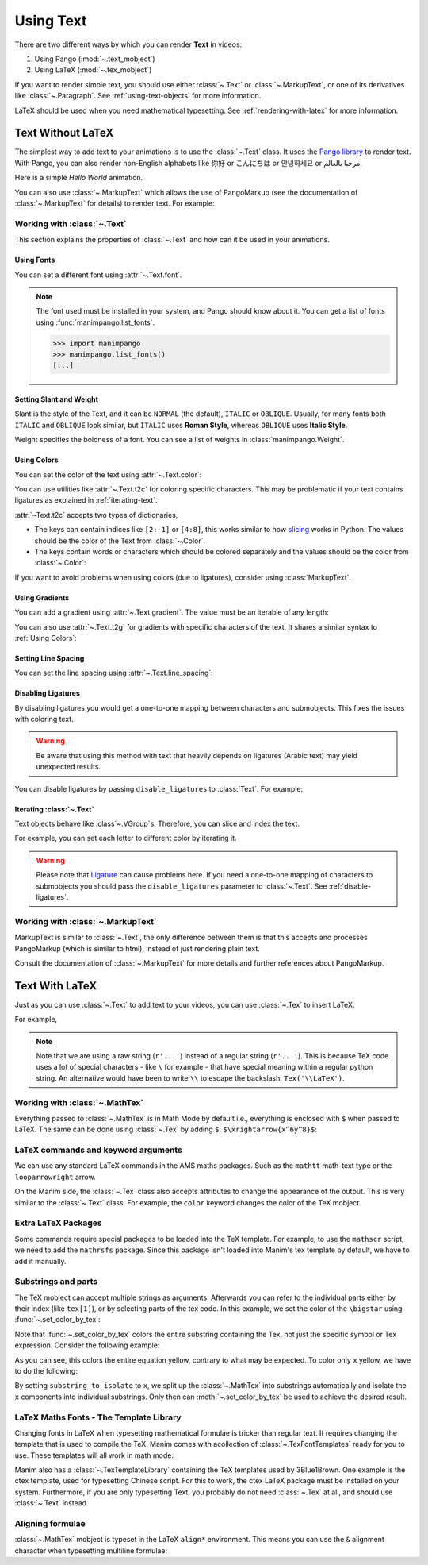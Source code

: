 ##########
Using Text
##########

There are two different ways by which you can render **Text** in videos:

1. Using Pango (:mod:`~.text_mobject`)
2. Using LaTeX (:mod:`~.tex_mobject`)

If you want to render simple text, you should use either :class:`~.Text` or 
:class:`~.MarkupText`, or one of its derivatives like :class:`~.Paragraph`.
See :ref:`using-text-objects` for more information.

LaTeX should be used when you need mathematical typesetting. See 
:ref:`rendering-with-latex` for more information.

.. _using-text-objects:

Text Without LaTeX
******************

The simplest way to add text to your animations is to use the :class:`~.Text`
class. It uses the `Pango library`_ to render text. With Pango, you can also
render non-English alphabets like 你好 or  こんにちは or 안녕하세요 or
مرحبا بالعالم.

Here is a simple *Hello World* animation.

.. manim:: HelloWorld 
    :save_last_frame:
    :ref_classes: Text

    class HelloWorld(Scene):
        def construct(self):
            text = Text("Hello world").scale(3)
            self.add(text)

You can also use :class:`~.MarkupText` which allows the use of PangoMarkup
(see the documentation of :class:`~.MarkupText` for details) to render text.
For example:

.. manim:: SingleLineColor 
    :save_last_frame:
    :ref_classes: MarkupText

    class SingleLineColor(Scene):
        def construct(self):
            text = MarkupText(f'all in red <span fgcolor="{YELLOW}">except this</span>', color=RED)
            self.add(text)

.. _Pango library: https://pango.gnome.org

Working with :class:`~.Text`
============================

This section explains the properties of :class:`~.Text` and how can it be used
in your animations.

Using Fonts
-----------

You can set a different font using :attr:`~.Text.font`.

.. note:: 

    The font used must be installed in your system, and Pango should know
    about it. You can get a list of fonts using :func:`manimpango.list_fonts`.

    >>> import manimpango
    >>> manimpango.list_fonts()
    [...]


.. manim:: FontsExample 
    :save_last_frame:
    
    class FontsExample(Scene):
        def construct(self):
            ft = Text("Noto Sans", font="Noto Sans")
            self.add(ft)

Setting Slant and Weight
------------------------
Slant is the style of the Text, and it can be ``NORMAL`` (the default), 
``ITALIC`` or ``OBLIQUE``. Usually, for many fonts both ``ITALIC`` and
``OBLIQUE`` look similar, but ``ITALIC`` uses **Roman Style**, whereas
``OBLIQUE`` uses **Italic Style**.

Weight specifies the boldness of a font. You can see a list of weights in
:class:`manimpango.Weight`.

.. manim:: SlantsExample
    :save_last_frame:

    class SlantsExample(Scene):
        def construct(self):
            a = Text("Italic", slant=ITALIC)
            self.add(a)

.. manim:: DifferentWeight 
    :save_last_frame:

    class DifferentWeight(Scene):
        def construct(self):
            import manimpango

            g = VGroup()
            weight_list = dict(sorted({weight: manimpango.Weight(weight).value for weight in manimpango.Weight}.items(), key=lambda x: x[1]))
            for weight in weight_list:
                g += Text(weight.name, weight=weight.name, font="Open Sans")
            self.add(g.arrange(DOWN).scale(0.5))

Using Colors
------------

You can set the color of the text using :attr:`~.Text.color`:

.. manim:: SimpleColor
    :save_last_frame:

    class SimpleColor(Scene):
        def construct(self):
            col = Text("RED COLOR", color=RED)
            self.add(col)

You can use utilities like :attr:`~.Text.t2c` for coloring specific characters.
This may be problematic if your text contains ligatures
as explained in :ref:`iterating-text`.

:attr:`~Text.t2c` accepts two types of dictionaries,

* The keys can contain indices like ``[2:-1]`` or ``[4:8]``, 
  this works similar to how `slicing <https://realpython.com/python-strings/#string-slicing>`_
  works in Python. The values should be the color of the Text from :class:`~.Color`.
  

* The keys contain words or characters which should be colored separately
  and the values should be the color from :class:`~.Color`:

.. manim:: Textt2cExample
    :save_last_frame:

    class Textt2cExample(Scene):
        def construct(self):
            t2cindices = Text('Hello', t2c={'[1:-1]': BLUE}).move_to(LEFT)
            t2cwords = Text('World',t2c={'rl':RED}).next_to(t2cindices, RIGHT)
            self.add(t2cindices, t2cwords)

If you want to avoid problems when using colors (due to ligatures), consider using
:class:`MarkupText`.


Using Gradients
---------------

You can add a gradient using :attr:`~.Text.gradient`. The value must
be an iterable of any length:

.. manim:: GradientExample
    :save_last_frame:

    class GradientExample(Scene):
        def construct(self):
            t = Text("Hello", gradient=(RED, BLUE, GREEN)).scale(2)
            self.add(t)

You can also use :attr:`~.Text.t2g` for gradients with specific 
characters of the text. It shares a similar syntax to :ref:`Using Colors`:

.. manim:: t2gExample
    :save_last_frame:

    class t2gExample(Scene):
        def construct(self):
            t2gindices = Text(
                'Hello',
                t2g={
                    '[1:-1]': (RED,GREEN),
                },
            ).move_to(LEFT)
            t2gwords = Text(
                'World',
                t2g={
                    'World':(RED,BLUE),
                },
            ).next_to(t2gindices, RIGHT)
            self.add(t2gindices, t2gwords)

Setting Line Spacing
--------------------

You can set the line spacing using :attr:`~.Text.line_spacing`:

.. manim:: LineSpacing
    :save_last_frame:

    class LineSpacing(Scene):
        def construct(self):
            a = Text("Hello\nWorld", line_spacing=1)
            b = Text("Hello\nWorld", line_spacing=4)
            self.add(Group(a,b).arrange(LEFT, buff=5))


.. _disable-ligatures:

Disabling Ligatures
-------------------

By disabling ligatures you would get a one-to-one mapping between characters and
submobjects. This fixes the issues with coloring text. 


.. warning::

    Be aware that using this method with text that heavily depends on
    ligatures (Arabic text) may yield unexpected results.

You can disable ligatures by passing ``disable_ligatures`` to 
:class:`Text`. For example:

.. manim:: DisableLigature
    :save_last_frame:

    class DisableLigature(Scene):
        def construct(self):
            li = Text("fl ligature").scale(2)
            nli = Text("fl ligature", disable_ligatures=True).scale(2)
            self.add(Group(li, nli).arrange(DOWN, buff=.8))

.. _iterating-text:

Iterating :class:`~.Text`
-------------------------

Text objects behave like :class`~.VGroup`s. Therefore, you can slice and index
the text.

For example, you can set each letter to different color by iterating it.

.. manim:: IterateColor
    :save_last_frame:

    class IterateColor(Scene):
        def construct(self):
            text = Text("Colors").scale(2)
            for letter in text:
                letter.set_color(random_bright_color())
            self.add(text)

.. warning::

    Please note that `Ligature`_ can cause problems here. If you need a
    one-to-one mapping of characters to submobjects you should pass
    the ``disable_ligatures`` parameter to :class:`~.Text`.
    See :ref:`disable-ligatures`.

.. _Ligature: https://en.wikipedia.org/wiki/Ligature_(writing)

Working with :class:`~.MarkupText`
==================================

MarkupText is similar to :class:`~.Text`, the only difference between them is 
that this accepts and processes PangoMarkup (which is similar to
html), instead of just rendering plain text.

Consult the documentation of :class:`~.MarkupText` for more details
and further references about PangoMarkup.

.. manim:: MarkupTest 
    :save_last_frame:

    class MarkupTest(Scene):
        def construct(self):
            text = MarkupText(
                f'<span underline="double" underline_color="green">double green underline</span> in red text<span fgcolor="{YELLOW}"> except this</span>',
                color=RED,
            ).scale(0.7)
            self.add(text)

.. _rendering-with-latex:

Text With LaTeX
***************

Just as you can use :class:`~.Text` to add text to your videos, you can
use :class:`~.Tex` to insert LaTeX.

For example,

.. manim:: HelloLaTeX 
    :save_last_frame:

    class HelloLaTeX(Scene):
        def construct(self):
            tex = Tex(r"\LaTeX").scale(3)
            self.add(tex)

.. note::

    Note that we are using a raw string (``r'...'``) instead of a regular string (``r'...'``).
    This is because TeX code uses a lot of special characters - like ``\`` for example - that
    have special meaning within a regular python string. An alternative would have been to
    write ``\\`` to escape the backslash: ``Tex('\\LaTeX')``.

Working with :class:`~.MathTex`
===============================

Everything passed to :class:`~.MathTex` is in Math Mode by default i.e., everything is enclosed
with ``$`` when passed to LaTeX. The same can be done using :class:`~.Tex` by adding ``$``:
``$\xrightarrow{x^6y^8}$``:

.. manim:: MathTeXDemo 
    :save_last_frame:

    class MathTeXDemo(Scene):
        def construct(self):
            rtarrow0 = MathTex(r"\xrightarrow{x^6y^8}").scale(2)
            rtarrow1 = Tex(r"$\xrightarrow{x^6y^8}$").scale(2)
            
            self.add(VGroup(rtarrow0, rtarrow1).arrange(DOWN))


LaTeX commands and keyword arguments
====================================

We can use any standard LaTeX commands in the AMS maths packages. Such
as the ``mathtt`` math-text type or the ``looparrowright`` arrow.

.. manim:: AMSLaTeX
    :save_last_frame:

    class AMSLaTeX(Scene):
        def construct(self):
            tex = Tex(r'$\mathtt{H} \looparrowright$ \LaTeX').scale(3)
            self.add(tex)

On the Manim side, the :class:`~.Tex` class also accepts attributes to 
change the appearance of the output. This is very similar to the 
:class:`~.Text` class. For example, the ``color`` keyword changes the
color of the TeX mobject.

.. manim:: LaTeXAttributes
    :save_last_frame:

    class LaTeXAttributes(Scene):
        def construct(self):
            tex = Tex(r'Hello \LaTeX', color=BLUE).scale(3)
            self.add(tex)

Extra LaTeX Packages
====================

Some commands require special packages to be loaded into the TeX template. 
For example, to use the ``mathscr`` script, we need to add the ``mathrsfs``
package. Since this package isn't loaded into Manim's tex template by default,
we have to add it manually.

.. manim:: AddPackageLatex
    :save_last_frame:

    class AddPackageLatex(Scene):
        def construct(self):
            myTemplate = TexTemplate()
            myTemplate.add_to_preamble(r"\usepackage{mathrsfs}")
            tex = Tex(r'$\mathscr{H} \rightarrow \mathbb{H}$}', tex_template=myTemplate).scale(3)
            self.add(tex)

Substrings and parts
====================

The TeX mobject can accept multiple strings as arguments. Afterwards you can
refer to the individual parts either by their index (like ``tex[1]``), or by
selecting parts of the tex code. In this example, we set the color
of the ``\bigstar`` using :func:`~.set_color_by_tex`:

.. manim:: LaTeXSubstrings
    :save_last_frame:

    class LaTeXSubstrings(Scene):
        def construct(self):
            tex = Tex('Hello', r'$\bigstar$', r'\LaTeX').scale(3)
            tex.set_color_by_tex('igsta', RED)
            self.add(tex)

Note that :func:`~.set_color_by_tex` colors the entire substring containing
the Tex, not just the specific symbol or Tex expression. Consider the following example:

.. manim:: IncorrectLaTeXSubstringColoring
    :save_last_frame:

    class IncorrectLaTeXSubstringColoring(Scene):
        def construct(self):
            equation = MathTex(
                r"e^x = x^0 + x^1 + \frac{1}{2} x^2 + \frac{1}{6} x^3 + \cdots + \frac{1}{n!} x^n + \cdots"
            )
            equation.set_color_by_tex("x", YELLOW)
            self.add(equation)

As you can see, this colors the entire equation yellow, contrary to what 
may be expected. To color only ``x`` yellow, we have to do the following:

.. manim:: CorrectLaTeXSubstringColoring
    :save_last_frame:

    class CorrectLaTeXSubstringColoring(Scene):
        def construct(self):
            equation = MathTex(
                r"e^x = x^0 + x^1 + \frac{1}{2} x^2 + \frac{1}{6} x^3 + \cdots + \frac{1}{n!} x^n + \cdots",
                substrings_to_isolate="x"
            )
            equation.set_color_by_tex("x", YELLOW)
            self.add(equation)

By setting ``substring_to_isolate`` to ``x``, we split up the
:class:`~.MathTex` into substrings automatically and isolate the ``x`` components 
into individual substrings. Only then can :meth:`~.set_color_by_tex` be used 
to achieve the desired result.

LaTeX Maths Fonts - The Template Library
========================================

Changing fonts in LaTeX when typesetting mathematical formulae is 
tricker than regular text. It requires changing the template that is used
to compile the TeX. Manim comes with acollection of :class:`~.TexFontTemplates` 
ready for you to use. These templates will all work in math mode:

.. manim:: LaTeXMathFonts
    :save_last_frame:

    class LaTeXMathFonts(Scene):
        def construct(self):
            tex = Tex(r'$x^2 + y^2 = z^2$', tex_template=TexFontTemplates.french_cursive).scale(3)
            self.add(tex)

Manim also has a :class:`~.TexTemplateLibrary` containing the TeX 
templates used by 3Blue1Brown. One example is the ctex template,
used for typesetting Chinese script. For this to work, the ctex LaTeX package
must be installed on your system. Furthermore, if you are only 
typesetting Text, you probably do not need :class:`~.Tex` at all, and 
should use :class:`~.Text` instead.

.. manim:: LaTeXTemplateLibrary
    :save_last_frame:

    class LaTeXTemplateLibrary(Scene):
        def construct(self):
            tex = Tex('Hello 你好 \\LaTeX', tex_template=TexTemplateLibrary.ctex).scale(3)
            self.add(tex)


Aligning formulae
=================

:class:`~.MathTex` mobject is typeset in the LaTeX  ``align*``
environment. This means you can use the ``&`` alignment character 
when typesetting multiline formulae:

.. manim:: LaTeXAlignEnvironment
    :save_last_frame:

    class LaTeXAlignEnvironment(Scene):
        def construct(self):
            tex = MathTex(r'f(x) &= 3 + 2 + 1\\ &= 5 + 1 \\ &= 6').scale(2)
            self.add(tex)
